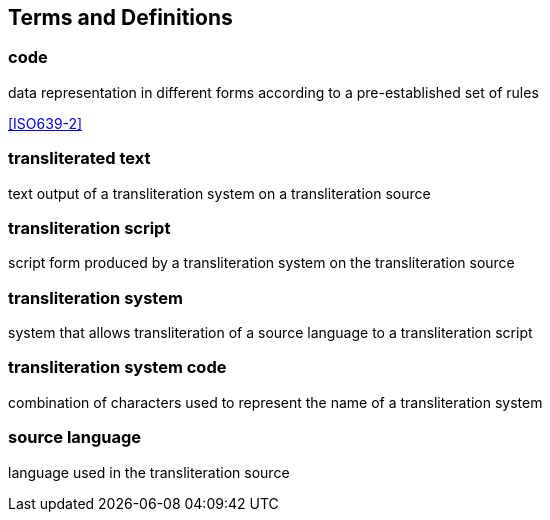
[[terms]]
[source=ISO5127]
== Terms and Definitions

=== code

data representation in different forms according to a pre-established set of rules

[.source]
<<ISO639-2>>


=== transliterated text

text output of a transliteration system on a transliteration source

=== transliteration script

script form produced by a transliteration system on the transliteration source

=== transliteration system

system that allows transliteration of a source language
to a transliteration script

=== transliteration system code

combination of characters used to represent the name
of a transliteration system

=== source language

language used in the transliteration source
